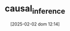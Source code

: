 :PROPERTIES:
:ID:       187f092c-9c13-433d-aaba-57ffdc0058f4
:mtime:    20211129154600
:END:
#+title:      causal_inference
#+date:       [2025-02-02 dom 12:14]
#+filetags:   :placeholder:
#+identifier: 20250202T121453
#+OPTIONS: num:nil ^:{} toc:nil
